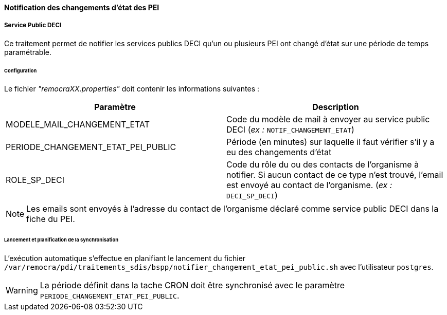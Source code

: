 ==== Notification des changements d'état des PEI

===== Service Public DECI

Ce traitement permet de notifier les services publics DECI qu'un ou plusieurs PEI ont changé d'état sur une période de temps paramétrable.

====== Configuration
Le fichier _"remocraXX.properties"_ doit contenir les informations suivantes :
[width="100%",options="header"]
|===================
| Paramètre | Description
| MODELE_MAIL_CHANGEMENT_ETAT | Code du modèle de mail à envoyer au service public DECI (_ex :_ `NOTIF_CHANGEMENT_ETAT`)
| PERIODE_CHANGEMENT_ETAT_PEI_PUBLIC | Période (en minutes) sur laquelle il faut vérifier s'il y a eu des changements d'état
| ROLE_SP_DECI | Code du rôle du ou des contacts de l'organisme à notifier. Si aucun contact de ce type n'est trouvé, l'email est envoyé au contact de l'organisme. (_ex :_ `DECI_SP_DECI`)
|===================

NOTE: Les emails sont envoyés à l'adresse du contact de l'organisme déclaré comme service public DECI dans la fiche du PEI.

====== Lancement et planification de la synchronisation
L'exécution automatique s'effectue en planifiant le lancement du fichier ```/var/remocra/pdi/traitements_sdis/bspp/notifier_changement_etat_pei_public.sh``` avec l'utilisateur ```postgres```.

WARNING: La période définit dans la tache CRON doit être synchronisé avec le paramètre `PERIODE_CHANGEMENT_ETAT_PEI_PUBLIC`.

